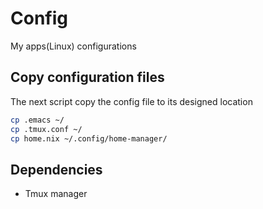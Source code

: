 * Config
My apps(Linux) configurations

** Copy configuration files
The next script copy the config file to its designed location
#+name: copy_configs_files
#+begin_src sh
  cp .emacs ~/
  cp .tmux.conf ~/
  cp home.nix ~/.config/home-manager/
#+end_src

** Dependencies
- Tmux manager
